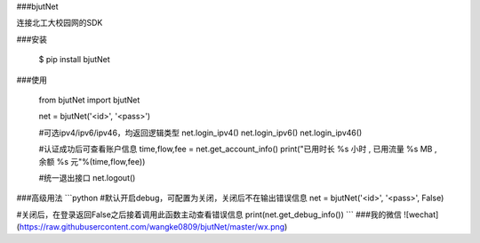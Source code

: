 ###bjutNet

连接北工大校园网的SDK

###安装

    $ pip install bjutNet

###使用

    from bjutNet import bjutNet

    net = bjutNet('<id>', '<pass>')

    #可选ipv4/ipv6/ipv46，均返回逻辑类型
    net.login_ipv4()
    net.login_ipv6()
    net.login_ipv46()

    #认证成功后可查看账户信息
    time,flow,fee = net.get_account_info()
    print("已用时长 %s 小时 , 已用流量 %s MB , 余额 %s 元"%(time,flow,fee))

    #统一退出接口
    net.logout()

###高级用法
```python
#默认开启debug，可配置为关闭，关闭后不在输出错误信息
net = bjutNet('<id>', '<pass>', False)

#关闭后，在登录返回False之后接着调用此函数主动查看错误信息
print(net.get_debug_info())
```
###我的微信
![wechat](https://raw.githubusercontent.com/wangke0809/bjutNet/master/wx.png)
